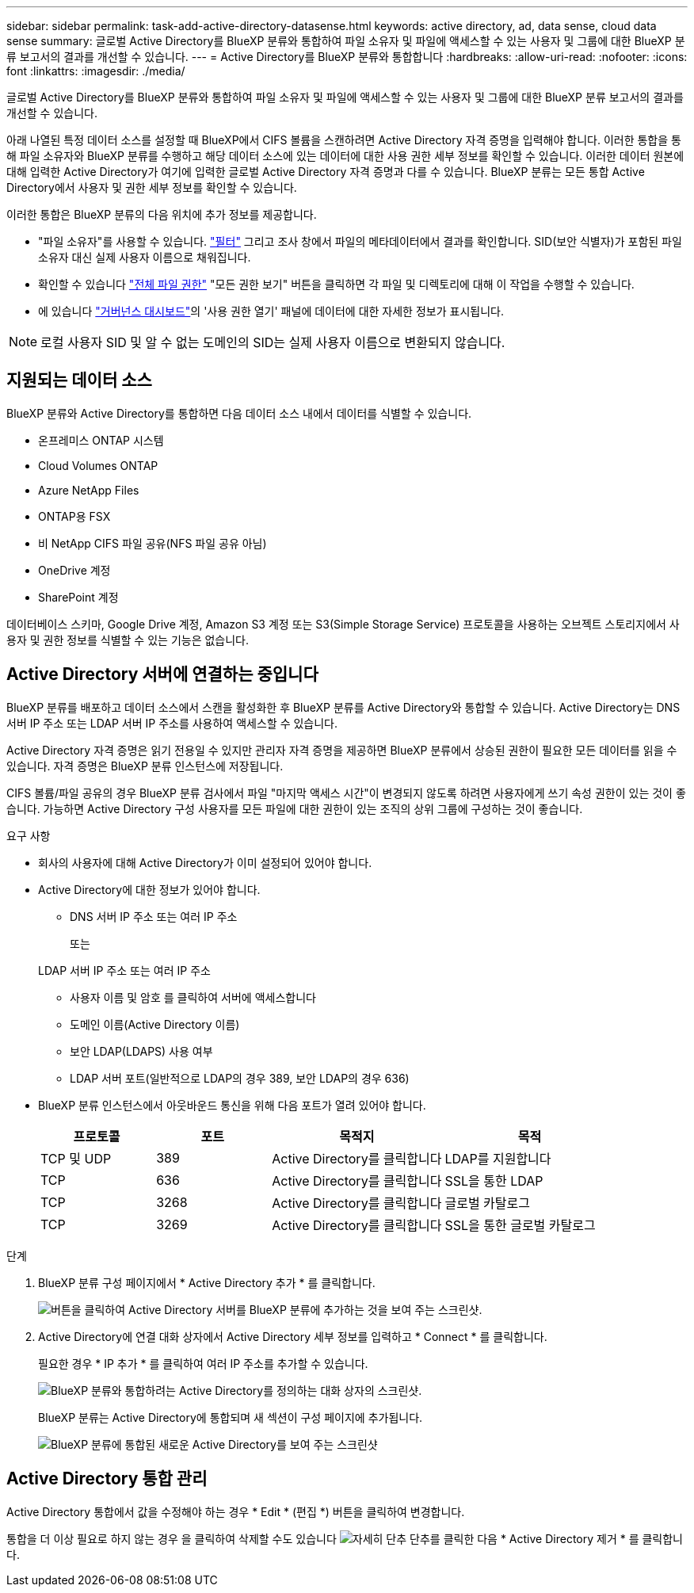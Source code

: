 ---
sidebar: sidebar 
permalink: task-add-active-directory-datasense.html 
keywords: active directory, ad, data sense, cloud data sense 
summary: 글로벌 Active Directory를 BlueXP 분류와 통합하여 파일 소유자 및 파일에 액세스할 수 있는 사용자 및 그룹에 대한 BlueXP 분류 보고서의 결과를 개선할 수 있습니다. 
---
= Active Directory를 BlueXP 분류와 통합합니다
:hardbreaks:
:allow-uri-read: 
:nofooter: 
:icons: font
:linkattrs: 
:imagesdir: ./media/


[role="lead"]
글로벌 Active Directory를 BlueXP 분류와 통합하여 파일 소유자 및 파일에 액세스할 수 있는 사용자 및 그룹에 대한 BlueXP 분류 보고서의 결과를 개선할 수 있습니다.

아래 나열된 특정 데이터 소스를 설정할 때 BlueXP에서 CIFS 볼륨을 스캔하려면 Active Directory 자격 증명을 입력해야 합니다. 이러한 통합을 통해 파일 소유자와 BlueXP 분류를 수행하고 해당 데이터 소스에 있는 데이터에 대한 사용 권한 세부 정보를 확인할 수 있습니다. 이러한 데이터 원본에 대해 입력한 Active Directory가 여기에 입력한 글로벌 Active Directory 자격 증명과 다를 수 있습니다. BlueXP 분류는 모든 통합 Active Directory에서 사용자 및 권한 세부 정보를 확인할 수 있습니다.

이러한 통합은 BlueXP 분류의 다음 위치에 추가 정보를 제공합니다.

* "파일 소유자"를 사용할 수 있습니다. link:task-investigate-data.html#filtering-data-in-the-data-investigation-page["필터"] 그리고 조사 창에서 파일의 메타데이터에서 결과를 확인합니다. SID(보안 식별자)가 포함된 파일 소유자 대신 실제 사용자 이름으로 채워집니다.
* 확인할 수 있습니다 link:task-investigate-data.html#viewing-permissions-for-files-and-directories["전체 파일 권한"] "모든 권한 보기" 버튼을 클릭하면 각 파일 및 디렉토리에 대해 이 작업을 수행할 수 있습니다.
* 에 있습니다 link:task-controlling-governance-data.html["거버넌스 대시보드"]의 '사용 권한 열기' 패널에 데이터에 대한 자세한 정보가 표시됩니다.



NOTE: 로컬 사용자 SID 및 알 수 없는 도메인의 SID는 실제 사용자 이름으로 변환되지 않습니다.



== 지원되는 데이터 소스

BlueXP 분류와 Active Directory를 통합하면 다음 데이터 소스 내에서 데이터를 식별할 수 있습니다.

* 온프레미스 ONTAP 시스템
* Cloud Volumes ONTAP
* Azure NetApp Files
* ONTAP용 FSX
* 비 NetApp CIFS 파일 공유(NFS 파일 공유 아님)
* OneDrive 계정
* SharePoint 계정


데이터베이스 스키마, Google Drive 계정, Amazon S3 계정 또는 S3(Simple Storage Service) 프로토콜을 사용하는 오브젝트 스토리지에서 사용자 및 권한 정보를 식별할 수 있는 기능은 없습니다.



== Active Directory 서버에 연결하는 중입니다

BlueXP 분류를 배포하고 데이터 소스에서 스캔을 활성화한 후 BlueXP 분류를 Active Directory와 통합할 수 있습니다. Active Directory는 DNS 서버 IP 주소 또는 LDAP 서버 IP 주소를 사용하여 액세스할 수 있습니다.

Active Directory 자격 증명은 읽기 전용일 수 있지만 관리자 자격 증명을 제공하면 BlueXP 분류에서 상승된 권한이 필요한 모든 데이터를 읽을 수 있습니다. 자격 증명은 BlueXP 분류 인스턴스에 저장됩니다.

CIFS 볼륨/파일 공유의 경우 BlueXP 분류 검사에서 파일 "마지막 액세스 시간"이 변경되지 않도록 하려면 사용자에게 쓰기 속성 권한이 있는 것이 좋습니다. 가능하면 Active Directory 구성 사용자를 모든 파일에 대한 권한이 있는 조직의 상위 그룹에 구성하는 것이 좋습니다.

.요구 사항
* 회사의 사용자에 대해 Active Directory가 이미 설정되어 있어야 합니다.
* Active Directory에 대한 정보가 있어야 합니다.
+
** DNS 서버 IP 주소 또는 여러 IP 주소
+
또는

+
LDAP 서버 IP 주소 또는 여러 IP 주소

** 사용자 이름 및 암호 를 클릭하여 서버에 액세스합니다
** 도메인 이름(Active Directory 이름)
** 보안 LDAP(LDAPS) 사용 여부
** LDAP 서버 포트(일반적으로 LDAP의 경우 389, 보안 LDAP의 경우 636)


* BlueXP 분류 인스턴스에서 아웃바운드 통신을 위해 다음 포트가 열려 있어야 합니다.
+
[cols="20,20,30,30"]
|===
| 프로토콜 | 포트 | 목적지 | 목적 


| TCP 및 UDP | 389 | Active Directory를 클릭합니다 | LDAP를 지원합니다 


| TCP | 636 | Active Directory를 클릭합니다 | SSL을 통한 LDAP 


| TCP | 3268 | Active Directory를 클릭합니다 | 글로벌 카탈로그 


| TCP | 3269 | Active Directory를 클릭합니다 | SSL을 통한 글로벌 카탈로그 
|===


.단계
. BlueXP 분류 구성 페이지에서 * Active Directory 추가 * 를 클릭합니다.
+
image:screenshot_compliance_integrate_active_directory.png["버튼을 클릭하여 Active Directory 서버를 BlueXP 분류에 추가하는 것을 보여 주는 스크린샷."]

. Active Directory에 연결 대화 상자에서 Active Directory 세부 정보를 입력하고 * Connect * 를 클릭합니다.
+
필요한 경우 * IP 추가 * 를 클릭하여 여러 IP 주소를 추가할 수 있습니다.

+
image:screenshot_compliance_active_directory_dialog.png["BlueXP 분류와 통합하려는 Active Directory를 정의하는 대화 상자의 스크린샷."]

+
BlueXP 분류는 Active Directory에 통합되며 새 섹션이 구성 페이지에 추가됩니다.

+
image:screenshot_compliance_active_directory_added.png["BlueXP 분류에 통합된 새로운 Active Directory를 보여 주는 스크린샷"]





== Active Directory 통합 관리

Active Directory 통합에서 값을 수정해야 하는 경우 * Edit * (편집 *) 버튼을 클릭하여 변경합니다.

통합을 더 이상 필요로 하지 않는 경우 을 클릭하여 삭제할 수도 있습니다 image:screenshot_gallery_options.gif["자세히 단추"] 단추를 클릭한 다음 * Active Directory 제거 * 를 클릭합니다.
